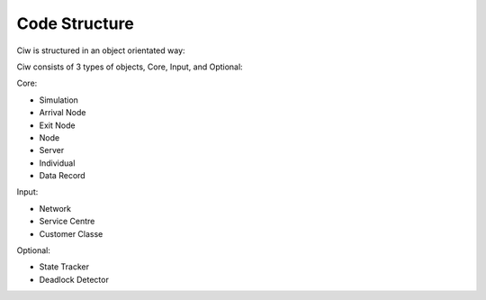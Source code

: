 .. _code-structure:

==============
Code Structure
==============

Ciw is structured in an object orientated way:


.. image:: ../_static/codestructure.svg
   :scale: 100 %
   :alt: Code structure for Ciw.
   :align: center

Ciw consists of 3 types of objects, Core, Input, and Optional:

Core:

- Simulation
- Arrival Node
- Exit Node
- Node
- Server
- Individual
- Data Record

Input:

- Network
- Service Centre
- Customer Classe

Optional:

- State Tracker
- Deadlock Detector